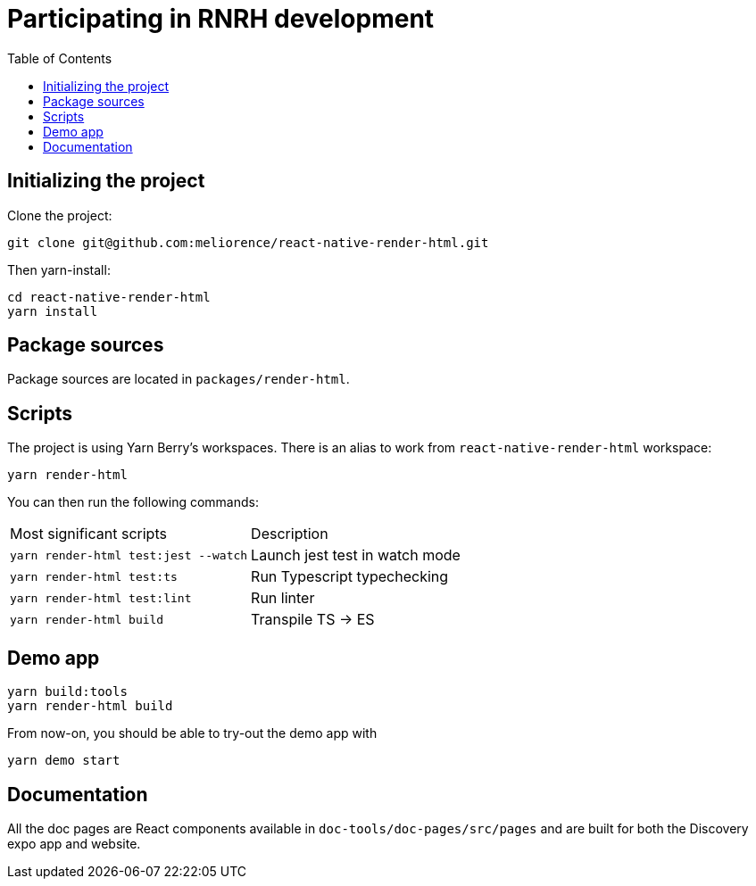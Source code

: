 :hide-uri-scheme:
ifdef::env-github[]
:tip-caption: :bulb:
:note-caption: :information_source:
:important-caption: :heavy_exclamation_mark:
:caution-caption: :fire:
:warning-caption: :warning:
endif::[]
:toc:

= Participating in RNRH development

== Initializing the project

Clone the project:
```
git clone git@github.com:meliorence/react-native-render-html.git
```
Then yarn-install:
```
cd react-native-render-html
yarn install
```

== Package sources

Package sources are located in `packages/render-html`.


== Scripts

The project is using
Yarn Berry's workspaces. There is an alias to work from
`react-native-render-html` workspace:

```
yarn render-html
```

You can then run the following commands:

[cols="1,1"]
|===
| Most significant scripts
| Description

| `yarn render-html test:jest --watch`
| Launch jest test in watch mode

| `yarn render-html test:ts`
| Run Typescript typechecking

| `yarn render-html test:lint`
| Run linter

| `yarn render-html build`
| Transpile TS → ES
|===

== Demo app

```
yarn build:tools
yarn render-html build
```

From now-on, you should be able to try-out the demo app with
```
yarn demo start
```

== Documentation

All the doc pages are React components available in
`doc-tools/doc-pages/src/pages` and are built for both the Discovery expo app
and website.